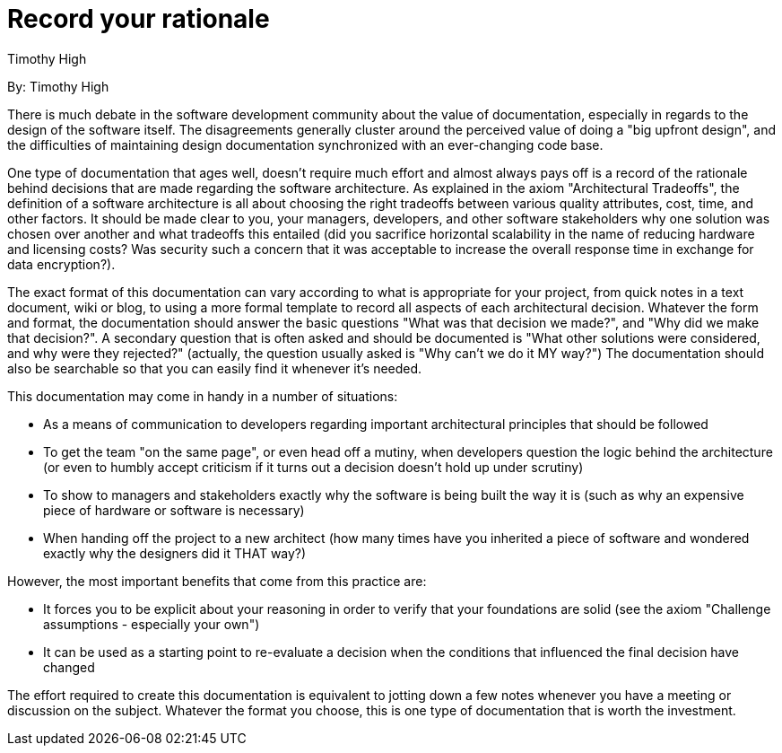 = Record your rationale
:author: Timothy High

By: {author}

There is much debate in the software development community about the value of documentation, especially in regards to the design of the software itself.
The disagreements generally cluster around the perceived value of doing a "big upfront design", and the difficulties of maintaining design documentation synchronized with an ever-changing code base.

One type of documentation that ages well, doesn't require much effort and almost always pays off is a record of the rationale behind decisions that are made regarding the software architecture.
As explained in the axiom "Architectural Tradeoffs", the definition of a software architecture is all about choosing the right tradeoffs between various quality attributes, cost, time, and other factors.
It should be made clear to you, your managers, developers, and other software stakeholders why one solution was chosen over another and what tradeoffs this entailed (did you sacrifice horizontal scalability in the name of reducing hardware and licensing costs?
Was security such a concern that it was acceptable to increase the overall response time in exchange for data encryption?).

The exact format of this documentation can vary according to what is appropriate for your project, from quick notes in a text document, wiki or blog, to using a more formal template to record all aspects of each architectural decision.
Whatever the form and format, the documentation should answer the basic questions "What was that decision we made?", and "Why did we make that decision?".
A secondary question that is often asked and should be documented is "What other solutions were considered, and why were they rejected?" (actually, the question usually asked is "Why can't we do it MY way?") The documentation should also be searchable so that you can easily find it whenever it's needed.

This documentation may come in handy in a number of situations:

* As a means of communication to developers regarding important architectural principles that should be followed
* To get the team "on the same page", or even head off a mutiny, when developers question the logic behind the architecture (or even to humbly accept criticism if it turns out a decision doesn't hold up under scrutiny)
* To show to managers and stakeholders exactly why the software is being built the way it is (such as why an expensive piece of hardware or software is necessary)
* When handing off the project to a new architect (how many times have you inherited a piece of software and wondered exactly why the designers did it THAT way?)

However, the most important benefits that come from this practice are:

* It forces you to be explicit about your reasoning in order to verify that your foundations are solid (see the axiom "Challenge assumptions - especially your own")
* It can be used as a starting point to re-evaluate a decision when the conditions that influenced the final decision have changed

The effort required to create this documentation is equivalent to jotting down a few notes whenever you have a meeting or discussion on the subject.
Whatever the format you choose, this is one type of documentation that is worth the investment.

